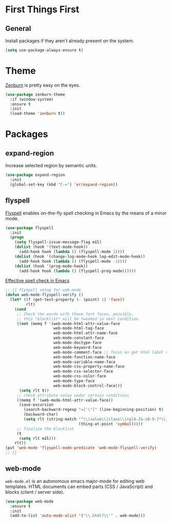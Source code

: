 
* First Things First
** General

Install packages if they aren't already present on the system.

#+BEGIN_SRC emacs-lisp
  (setq use-package-always-ensure t)
#+END_SRC

* Theme

[[http://kippura.org/zenburnpage/][Zenburn]] is pretty easy on the eyes.

#+BEGIN_SRC emacs-lisp
  (use-package zenburn-theme
    :if (window-system)
    :ensure t
    :init
    (load-theme 'zenburn t))
#+END_SRC

* Packages

** expand-region

Increase selected region by semantic units.

#+BEGIN_SRC emacs-lisp
  (use-package expand-region
    :init
    (global-set-key (kbd "C-=") 'er/expand-region))
#+END_SRC

** flyspell

[[https://www-sop.inria.fr/members/Manuel.Serrano/flyspell/flyspell.html][Flyspell]] enables on-the-fly spell checking in Emacs by the means of a minor mode.

#+BEGIN_SRC emacs-lisp
  (use-package flyspell
    :init
    (progn
      (setq flyspell-issue-message-flag nil)
      (dolist (hook '(text-mode-hook))
        (add-hook hook (lambda () (flyspell-mode 1))))
      (dolist (hook '(change-log-mode-hook log-edit-mode-hook))
        (add-hook hook (lambda () (flyspell-mode -1))))
      (dolist (hook '(prog-mode-hook))
        (add-hook hook (lambda () (flyspell-prog-mode))))))
#+END_SRC

[[http://blog.binchen.org/posts/effective-spell-check-in-emacs.html][Effective spell check in Emacs]]

#+BEGIN_SRC emacs-lisp
  ;; {{ flyspell setup for web-mode
  (defun web-mode-flyspell-verify ()
    (let* ((f (get-text-property (- (point) 1) 'face))
           rlt)
      (cond
       ;; Check the words with these font faces, possibly.
       ;; this *blacklist* will be tweaked in next condition
       ((not (memq f '(web-mode-html-attr-value-face
                       web-mode-html-tag-face
                       web-mode-html-attr-name-face
                       web-mode-constant-face
                       web-mode-doctype-face
                       web-mode-keyword-face
                       web-mode-comment-face ;; focus on get html label right
                       web-mode-function-name-face
                       web-mode-variable-name-face
                       web-mode-css-property-name-face
                       web-mode-css-selector-face
                       web-mode-css-color-face
                       web-mode-type-face
                       web-mode-block-control-face)))
        (setq rlt t))
       ;; check attribute value under certain conditions
       ((memq f '(web-mode-html-attr-value-face))
        (save-excursion
          (search-backward-regexp "=['\"]" (line-beginning-position) t)
          (backward-char)
          (setq rlt (string-match "^\\(value\\|class\\|ng[A-Za-z0-9-]*\\)$"
                                  (thing-at-point 'symbol)))))
       ;; finalize the blacklist
       (t
        (setq rlt nil)))
      rlt))
  (put 'web-mode 'flyspell-mode-predicate 'web-mode-flyspell-verify)
  ;; }}
#+END_SRC

** web-mode

~web-mode.el~ is an autonomous emacs major-mode for editing web templates.
HTML documents can embed parts (CSS / JavaScript) and blocks (client / server side). 

#+BEGIN_SRC emacs-lisp
  (use-package web-mode
    :ensure t
    :init
    (add-to-list 'auto-mode-alist '("\\.html?\\'" . web-mode)))
#+END_SRC

